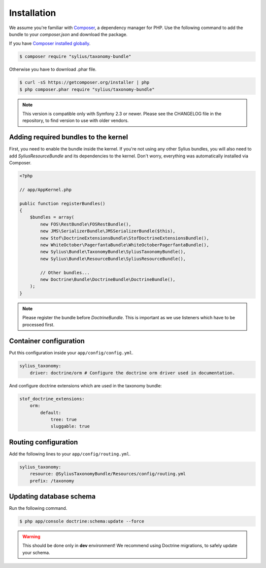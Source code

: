 Installation
============

We assume you're familiar with `Composer <http://packagist.org>`_, a dependency manager for PHP.
Use the following command to add the bundle to your `composer.json` and download the package.

If you have `Composer installed globally <http://getcomposer.org/doc/00-intro.md#globally>`_.

.. code-block:: bash

    $ composer require "sylius/taxonomy-bundle"

Otherwise you have to download .phar file.

.. code-block:: bash

    $ curl -sS https://getcomposer.org/installer | php
    $ php composer.phar require "sylius/taxonomy-bundle"

.. note::

    This version is compatible only with Symfony 2.3 or newer. Please see the CHANGELOG file in the repository, to find version to use with older vendors.

Adding required bundles to the kernel
-------------------------------------

First, you need to enable the bundle inside the kernel.
If you're not using any other Sylius bundles, you will also need to add `SyliusResourceBundle` and its dependencies to the kernel.
Don't worry, everything was automatically installed via Composer.

.. code-block:: php

    <?php

    // app/AppKernel.php

    public function registerBundles()
    {
        $bundles = array(
            new FOS\RestBundle\FOSRestBundle(),
            new JMS\SerializerBundle\JMSSerializerBundle($this),
            new Stof\DoctrineExtensionsBundle\StofDoctrineExtensionsBundle(),
            new WhiteOctober\PagerfantaBundle\WhiteOctoberPagerfantaBundle(),
            new Sylius\Bundle\TaxonomyBundle\SyliusTaxonomyBundle(),
            new Sylius\Bundle\ResourceBundle\SyliusResourceBundle(),

            // Other bundles...
            new Doctrine\Bundle\DoctrineBundle\DoctrineBundle(),
        );
    }

.. note::

    Please register the bundle before *DoctrineBundle*. This is important as we use listeners which have to be processed first.

Container configuration
-----------------------

Put this configuration inside your ``app/config/config.yml``.

.. code-block:: yaml

    sylius_taxonomy:
        driver: doctrine/orm # Configure the doctrine orm driver used in documentation.

And configure doctrine extensions which are used in the taxonomy bundle:

.. code-block:: yaml

    stof_doctrine_extensions:
        orm:
            default:
                tree: true
                sluggable: true

Routing configuration
---------------------

Add the following lines to your ``app/config/routing.yml``.

.. code-block:: yaml

    sylius_taxonomy:
        resource: @SyliusTaxonomyBundle/Resources/config/routing.yml
        prefix: /taxonomy

Updating database schema
------------------------

Run the following command.

.. code-block:: bash

    $ php app/console doctrine:schema:update --force

.. warning::

    This should be done only in **dev** environment! We recommend using Doctrine migrations, to safely update your schema.
